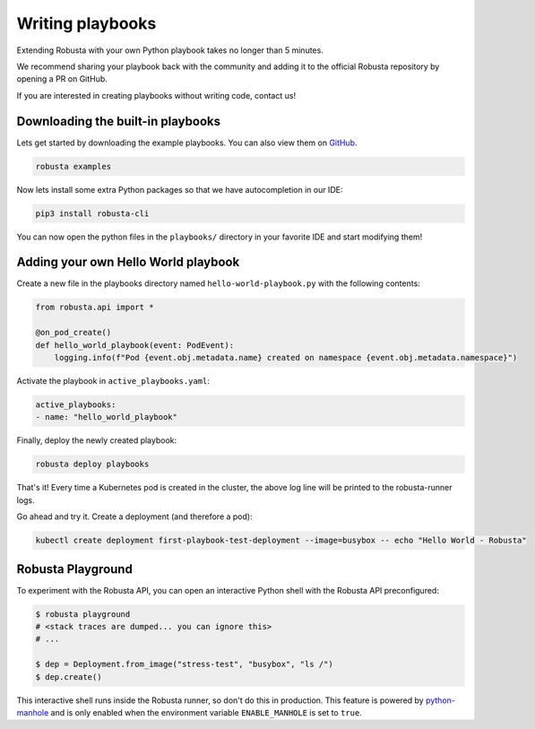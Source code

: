 Writing playbooks
#################

Extending Robusta with your own Python playbook takes no longer than 5 minutes.

We recommend sharing your playbook back with the community and adding it to the official Robusta repository by opening a PR on GitHub.

If you are interested in creating playbooks without writing code, contact us!

Downloading the built-in playbooks
-----------------------------------

Lets get started by downloading the example playbooks. You can also view them on `GitHub <https://github.com/robusta-dev/robusta/tree/master/playbooks>`_.

.. code-block:: bash

    robusta examples

Now lets install some extra Python packages so that we have autocompletion in our IDE:

.. code-block:: bash

    pip3 install robusta-cli

You can now open the python files in the ``playbooks/`` directory in your favorite IDE and start modifying them!

Adding your own Hello World playbook
-------------------------------------
Create a new file in the playbooks directory named ``hello-world-playbook.py`` with the following contents:

.. code-block:: python

    from robusta.api import *

    @on_pod_create()
    def hello_world_playbook(event: PodEvent):
        logging.info(f"Pod {event.obj.metadata.name} created on namespace {event.obj.metadata.namespace}")


Activate the playbook in ``active_playbooks.yaml``:

.. code-block:: yaml

    active_playbooks:
    - name: "hello_world_playbook"

Finally, deploy the newly created playbook:

.. code-block:: bash

    robusta deploy playbooks

That's it! Every time a Kubernetes pod is created in the cluster, the above log line will be printed to the robusta-runner logs.

Go ahead and try it. Create a deployment (and therefore a pod):

.. code-block:: bash

    kubectl create deployment first-playbook-test-deployment --image=busybox -- echo "Hello World - Robusta"

Robusta Playground
---------------------------

To experiment with the Robusta API, you can open an interactive Python shell with the Robusta
API preconfigured:

.. code-block:: bash

    $ robusta playground
    # <stack traces are dumped... you can ignore this>
    # ...

    $ dep = Deployment.from_image("stress-test", "busybox", "ls /")
    $ dep.create()


This interactive shell runs inside the Robusta runner, so don't do this in production.
This feature is powered by `python-manhole <https://github.com/ionelmc/python-manhole>`_ and
is only enabled when the environment variable ``ENABLE_MANHOLE`` is set to ``true``.

